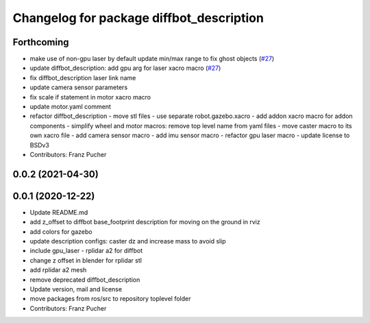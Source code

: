 ^^^^^^^^^^^^^^^^^^^^^^^^^^^^^^^^^^^^^^^^^
Changelog for package diffbot_description
^^^^^^^^^^^^^^^^^^^^^^^^^^^^^^^^^^^^^^^^^

Forthcoming
-----------
* make use of non-gpu laser by default update min/max range to fix ghost objects (`#27 <https://github.com/ros-mobile-robots/diffbot/issues/27>`_)
* update diffbot_description: add gpu arg for laser xacro macro (`#27 <https://github.com/ros-mobile-robots/diffbot/issues/27>`_)
* fix diffbot_description laser link name
* update camera sensor parameters
* fix scale if statement in motor xacro macro
* update motor.yaml comment
* refactor diffbot_description
  - move stl files
  - use separate robot.gazebo.xacro
  - add addon xacro macro for addon components
  - simplify wheel and motor macros: remove top level name from yaml files
  - move caster macro to its own xacro file
  - add camera sensor macro
  - add imu sensor macro
  - refactor gpu laser macro
  - update license to BSDv3
* Contributors: Franz Pucher

0.0.2 (2021-04-30)
------------------

0.0.1 (2020-12-22)
------------------
* Update README.md
* add z_offset to diffbot base_footprint description for moving on the ground in rviz
* add colors for gazebo
* update description configs: caster dz and increase mass to avoid slip
* include gpu_laser - rplidar a2 for diffbot
* change z offset in blender for rplidar stl
* add rplidar a2 mesh
* remove deprecated diffbot_description
* Update version, mail and license
* move packages from ros/src to repository toplevel folder
* Contributors: Franz Pucher
